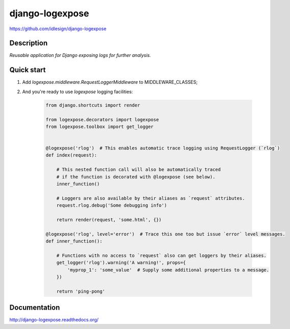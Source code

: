 django-logexpose
================
https://github.com/idlesign/django-logexpose

.. image:: https://badge.fury.io/py/django-logexpose.png
    :target: http://badge.fury.io/py/django-logexpose

.. image:: https://pypip.in/d/django-logexpose/badge.png
        :target: https://crate.io/packages/django-logexpose

.. image:: https://coveralls.io/repos/idlesign/django-logexpose/badge.png
    :target: https://coveralls.io/r/idlesign/django-logexpose

.. image:: https://travis-ci.org/idlesign/django-logexpose.svg?branch=master
    :target: https://travis-ci.org/idlesign/django-logexpose

.. image:: https://landscape.io/github/idlesign/django-logexpose/master/landscape.svg?style=plastic
   :target: https://landscape.io/github/idlesign/django-logexpose/master


Description
-----------

*Reusable application for Django exposing logs for further analysis.*


Quick start
-----------

1. Add `logexpose.middleware.RequestLoggerMiddleware` to MIDDLEWARE_CLASSES;

2. And you're ready to use `logexpose` logging facilities:

    .. code-block:: python

        from django.shortcuts import render

        from logexpose.decorators import logexpose
        from logexpose.toolbox import get_logger


        @logexpose('rlog')  # This enables automatic trace logging using RequestLogger (`rlog`)
        def index(request):

            # This nested function call will also be automatically traced
            # if the function is decorated with @logexpose (see below).
            inner_function()

            # Loggers are also available by their aliases as `request` attributes.
            request.rlog.debug('Some debugging info')

            return render(request, 'some.html', {})

        @logexpose('rlog', level='error')  # Trace this one too but issue `error` level messages.
        def inner_function():

            # Functions with no access to `request` also can get loggers by their aliases.
            get_logger('rlog').warning('A warning!', props={
                'myprop_1': 'some_value'  # Supply some additional properties to a message.
            })

            return 'ping-pong'


Documentation
-------------

http://django-logexpose.readthedocs.org/
